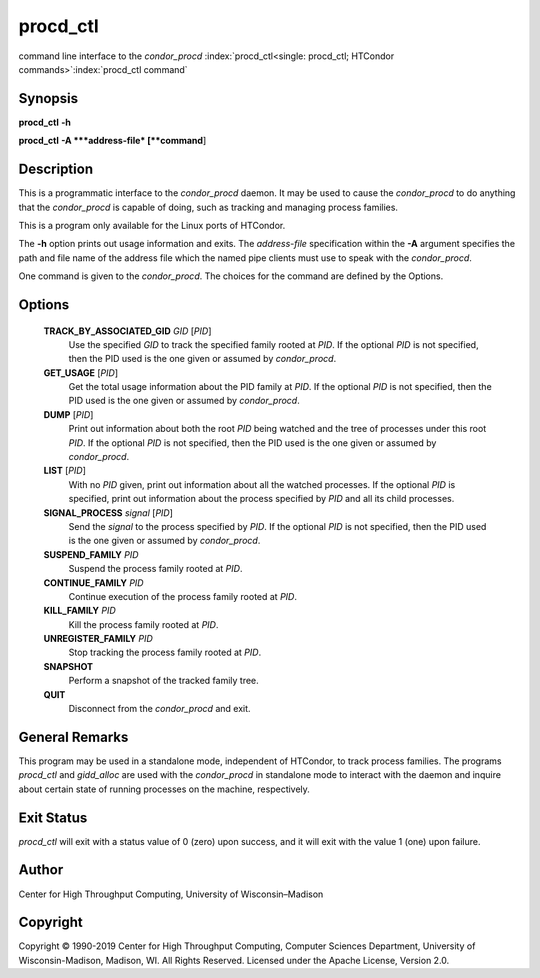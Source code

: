       

procd\_ctl
==========

command line interface to the *condor\_procd*
:index:`procd_ctl<single: procd_ctl; HTCondor commands>`\ :index:`procd_ctl command`

Synopsis
--------

**procd\_ctl** **-h**

**procd\_ctl** **-A **\ *address-file* [**command**\ ]

Description
-----------

This is a programmatic interface to the *condor\_procd* daemon. It may
be used to cause the *condor\_procd* to do anything that the
*condor\_procd* is capable of doing, such as tracking and managing
process families.

This is a program only available for the Linux ports of HTCondor.

The **-h** option prints out usage information and exits. The
*address-file* specification within the **-A** argument specifies the
path and file name of the address file which the named pipe clients must
use to speak with the *condor\_procd*.

One command is given to the *condor\_procd*. The choices for the command
are defined by the Options.

Options
-------

 **TRACK\_BY\_ASSOCIATED\_GID** *GID* [*PID*\ ]
    Use the specified *GID* to track the specified family rooted at
    *PID*. If the optional *PID* is not specified, then the PID used is
    the one given or assumed by *condor\_procd*.
 **GET\_USAGE** [*PID*\ ]
    Get the total usage information about the PID family at *PID*. If
    the optional *PID* is not specified, then the PID used is the one
    given or assumed by *condor\_procd*.
 **DUMP** [*PID*\ ]
    Print out information about both the root *PID* being watched and
    the tree of processes under this root *PID*. If the optional *PID*
    is not specified, then the PID used is the one given or assumed by
    *condor\_procd*.
 **LIST** [*PID*\ ]
    With no *PID* given, print out information about all the watched
    processes. If the optional *PID* is specified, print out information
    about the process specified by *PID* and all its child processes.
 **SIGNAL\_PROCESS** *signal* [*PID*\ ]
    Send the *signal* to the process specified by *PID*. If the optional
    *PID* is not specified, then the PID used is the one given or
    assumed by *condor\_procd*.
 **SUSPEND\_FAMILY** *PID*
    Suspend the process family rooted at *PID*.
 **CONTINUE\_FAMILY** *PID*
    Continue execution of the process family rooted at *PID*.
 **KILL\_FAMILY** *PID*
    Kill the process family rooted at *PID*.
 **UNREGISTER\_FAMILY** *PID*
    Stop tracking the process family rooted at *PID*.
 **SNAPSHOT**
    Perform a snapshot of the tracked family tree.
 **QUIT**
    Disconnect from the *condor\_procd* and exit.

General Remarks
---------------

This program may be used in a standalone mode, independent of HTCondor,
to track process families. The programs *procd\_ctl* and *gidd\_alloc*
are used with the *condor\_procd* in standalone mode to interact with
the daemon and inquire about certain state of running processes on the
machine, respectively.

Exit Status
-----------

*procd\_ctl* will exit with a status value of 0 (zero) upon success, and
it will exit with the value 1 (one) upon failure.

Author
------

Center for High Throughput Computing, University of Wisconsin–Madison

Copyright
---------

Copyright © 1990-2019 Center for High Throughput Computing, Computer
Sciences Department, University of Wisconsin-Madison, Madison, WI. All
Rights Reserved. Licensed under the Apache License, Version 2.0.

      
